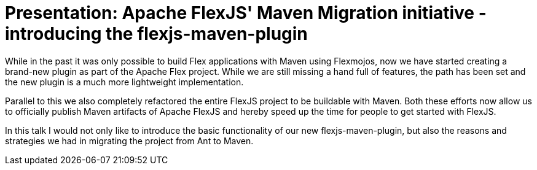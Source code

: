 = Presentation: Apache FlexJS' Maven Migration initiative - introducing the flexjs-maven-plugin

While in the past it was only possible to build Flex applications with Maven using Flexmojos, now we have started creating a brand-new plugin as part of the Apache Flex project. While we are still missing a hand full of features, the path has been set and the new plugin is a much more lightweight implementation. 

Parallel to this we also completely refactored the entire FlexJS project to be buildable with Maven. Both these efforts now allow us to officially publish Maven artifacts of Apache FlexJS and hereby speed up the time for people to get started with FlexJS. 

In this talk I would not only like to introduce the basic functionality of our new flexjs-maven-plugin, but also the reasons and strategies we had in migrating the project from Ant to Maven.
